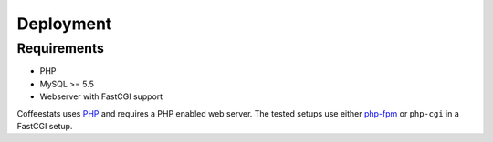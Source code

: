 ==========
Deployment
==========

Requirements
============

* PHP
* MySQL >= 5.5
* Webserver with FastCGI support

Coffeestats uses `PHP`_ and requires a PHP enabled web server. The tested
setups use either `php-fpm`_ or ``php-cgi`` in a FastCGI setup.

.. _PHP: http://www.php.net/
.. _php-fpm: http://php-fpm.org/

.. todo::

   move stuff from :doc:`development`
